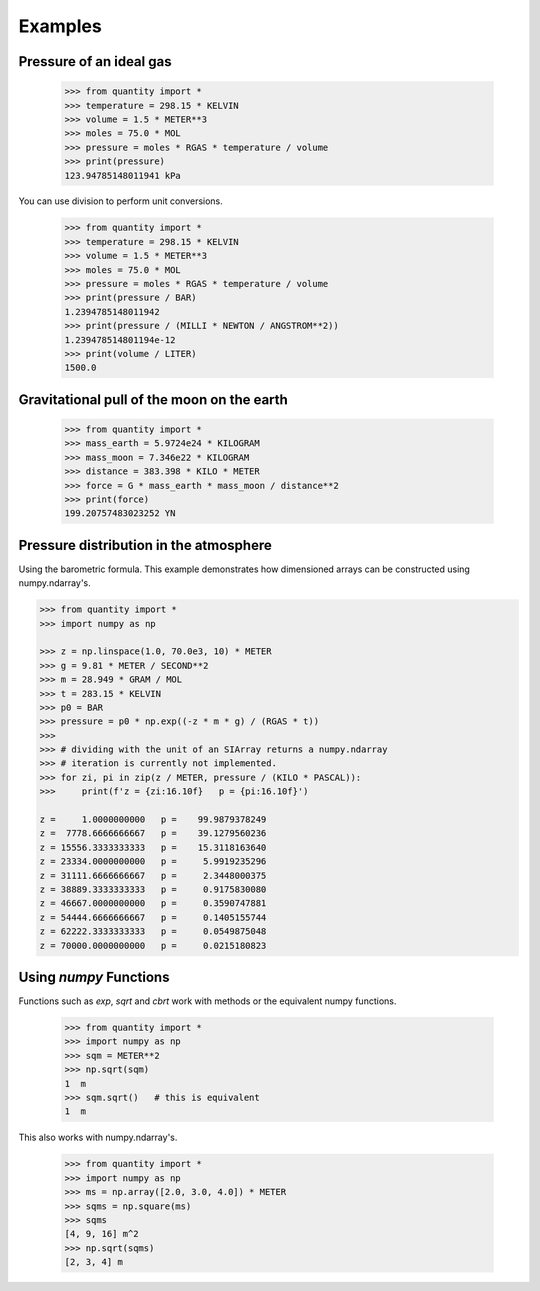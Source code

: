 Examples
--------

Pressure of an ideal gas
~~~~~~~~~~~~~~~~~~~~~~~~

    >>> from quantity import *
    >>> temperature = 298.15 * KELVIN
    >>> volume = 1.5 * METER**3
    >>> moles = 75.0 * MOL
    >>> pressure = moles * RGAS * temperature / volume
    >>> print(pressure)
    123.94785148011941 kPa

You can use division to perform unit conversions.

    >>> from quantity import *
    >>> temperature = 298.15 * KELVIN
    >>> volume = 1.5 * METER**3
    >>> moles = 75.0 * MOL
    >>> pressure = moles * RGAS * temperature / volume
    >>> print(pressure / BAR)
    1.2394785148011942
    >>> print(pressure / (MILLI * NEWTON / ANGSTROM**2))
    1.239478514801194e-12
    >>> print(volume / LITER)
    1500.0

Gravitational pull of the moon on the earth
~~~~~~~~~~~~~~~~~~~~~~~~~~~~~~~~~~~~~~~~~~~

    >>> from quantity import *
    >>> mass_earth = 5.9724e24 * KILOGRAM
    >>> mass_moon = 7.346e22 * KILOGRAM
    >>> distance = 383.398 * KILO * METER
    >>> force = G * mass_earth * mass_moon / distance**2
    >>> print(force)
    199.20757483023252 YN

Pressure distribution in the atmosphere
~~~~~~~~~~~~~~~~~~~~~~~~~~~~~~~~~~~~~~~

Using the barometric formula.
This example demonstrates how dimensioned arrays can be constructed using numpy.ndarray's.

.. code-block:: python

    >>> from quantity import *
    >>> import numpy as np

    >>> z = np.linspace(1.0, 70.0e3, 10) * METER
    >>> g = 9.81 * METER / SECOND**2
    >>> m = 28.949 * GRAM / MOL
    >>> t = 283.15 * KELVIN
    >>> p0 = BAR
    >>> pressure = p0 * np.exp((-z * m * g) / (RGAS * t))
    >>>
    >>> # dividing with the unit of an SIArray returns a numpy.ndarray
    >>> # iteration is currently not implemented.
    >>> for zi, pi in zip(z / METER, pressure / (KILO * PASCAL)):
    >>>     print(f'z = {zi:16.10f}   p = {pi:16.10f}')

    z =     1.0000000000   p =    99.9879378249
    z =  7778.6666666667   p =    39.1279560236
    z = 15556.3333333333   p =    15.3118163640
    z = 23334.0000000000   p =     5.9919235296
    z = 31111.6666666667   p =     2.3448000375
    z = 38889.3333333333   p =     0.9175830080
    z = 46667.0000000000   p =     0.3590747881
    z = 54444.6666666667   p =     0.1405155744
    z = 62222.3333333333   p =     0.0549875048
    z = 70000.0000000000   p =     0.0215180823

Using `numpy` Functions
~~~~~~~~~~~~~~~~~~~~~~~

Functions such as `exp`, `sqrt` and `cbrt` work with methods or the equivalent numpy functions.

    >>> from quantity import *
    >>> import numpy as np
    >>> sqm = METER**2
    >>> np.sqrt(sqm)
    1  m
    >>> sqm.sqrt()   # this is equivalent
    1  m

This also works with numpy.ndarray's.

    >>> from quantity import *
    >>> import numpy as np
    >>> ms = np.array([2.0, 3.0, 4.0]) * METER
    >>> sqms = np.square(ms)
    >>> sqms
    [4, 9, 16] m^2
    >>> np.sqrt(sqms)
    [2, 3, 4] m
